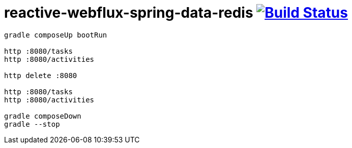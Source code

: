 = reactive-webflux-spring-data-redis image:https://travis-ci.org/daggerok/reactive-webflux-spring-data-redis.svg?branch=master["Build Status", link="https://travis-ci.org/daggerok/reactive-webflux-spring-data-redis"]

[source,bash]
----
gradle composeUp bootRun

http :8080/tasks
http :8080/activities

http delete :8080

http :8080/tasks
http :8080/activities

gradle composeDown
gradle --stop
----
